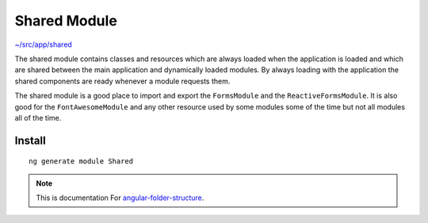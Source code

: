Shared Module
=============

`~/src/app/shared <https://github.com/mathisGarberg/angular-folder-structure/tree/master/src/app/shared>`_

The shared module contains classes and resources which are always loaded when
the application is loaded and which are shared between the main application
and dynamically loaded modules.  By always loading with the
application the shared components are ready whenever a module requests them.

The shared module is a good place to import and export the ``FormsModule``
and the ``ReactiveFormsModule``.  It is also good for the ``FontAwesomeModule``
and any other resource used by some modules some of the time but not all
modules all of the time.


Install
-------

::

  ng generate module Shared


.. note::
  This is documentation For `angular-folder-structure <https://github.com/mathisGarberg/angular-folder-structure>`_.
